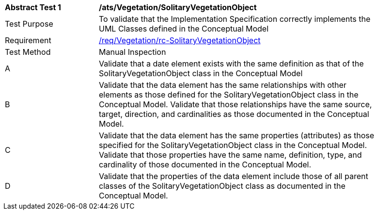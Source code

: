 [[ats_Vegetation_SolitaryVegetationObject]]
[width="90%",cols="2,6a"]
|===
^|*Abstract Test {counter:ats-id}* |*/ats/Vegetation/SolitaryVegetationObject* 
^|Test Purpose |To validate that the Implementation Specification correctly implements the UML Classes defined in the Conceptual Model
^|Requirement |<<req_Vegetation_SolitaryVegetationObject,/req/Vegetation/rc-SolitaryVegetationObject>>
^|Test Method |Manual Inspection
^|A |Validate that a date element exists with the same definition as that of the SolitaryVegetationObject class in the Conceptual Model 
^|B |Validate that the data element has the same relationships with other elements as those defined for the SolitaryVegetationObject class in the Conceptual Model. Validate that those relationships have the same source, target, direction, and cardinalities as those documented in the Conceptual Model.
^|C |Validate that the data element has the same properties (attributes) as those specified for the SolitaryVegetationObject class in the Conceptual Model. Validate that those properties have the same name, definition, type, and cardinality of those documented in the Conceptual Model.
^|D |Validate that the properties of the data element include those of all parent classes of the SolitaryVegetationObject class as documented in the Conceptual Model.  
|===
